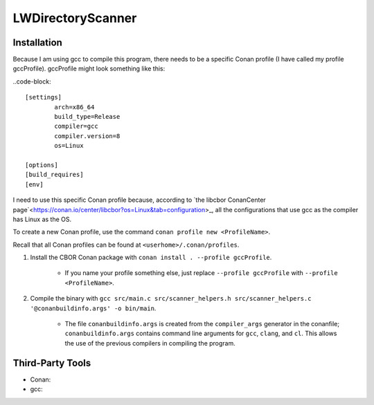 LWDirectoryScanner
==================

Installation
------------

Because I am using gcc to compile this program, there needs to be a specific Conan profile (I have
called my profile gccProfile). gccProfile might look something like this:

..code-block::

   [settings]
	   arch=x86_64
	   build_type=Release
	   compiler=gcc
	   compiler.version=8
	   os=Linux

   [options]
   [build_requires]
   [env]

I need to use this specific Conan profile because, according to
`the libcbor ConanCenter page`<https://conan.io/center/libcbor?os=Linux&tab=configuration>_, all
the configurations that use gcc as the compiler has Linux as the OS.

To create a new Conan profile, use the command ``conan profile new <ProfileName>``.

Recall that all Conan profiles can be found at ``<userhome>/.conan/profiles``.

1. Install the CBOR Conan package with ``conan install . --profile gccProfile``.
	
	- If you name your profile something else, just replace ``--profile gccProfile`` with
	  ``--profile <ProfileName>``.


#. Compile the binary with ``gcc src/main.c src/scanner_helpers.h src/scanner_helpers.c '@conanbuildinfo.args' -o bin/main``.

	- The file ``conanbuildinfo.args`` is created from the ``compiler_args`` generator in the
	  conanfile; ``conanbuildinfo.args`` contains command line arguments for ``gcc``, ``clang``,
	  and ``cl``. This allows the use of the previous compilers in compiling the program.

Third-Party Tools
-----------------

- Conan:
- gcc:
